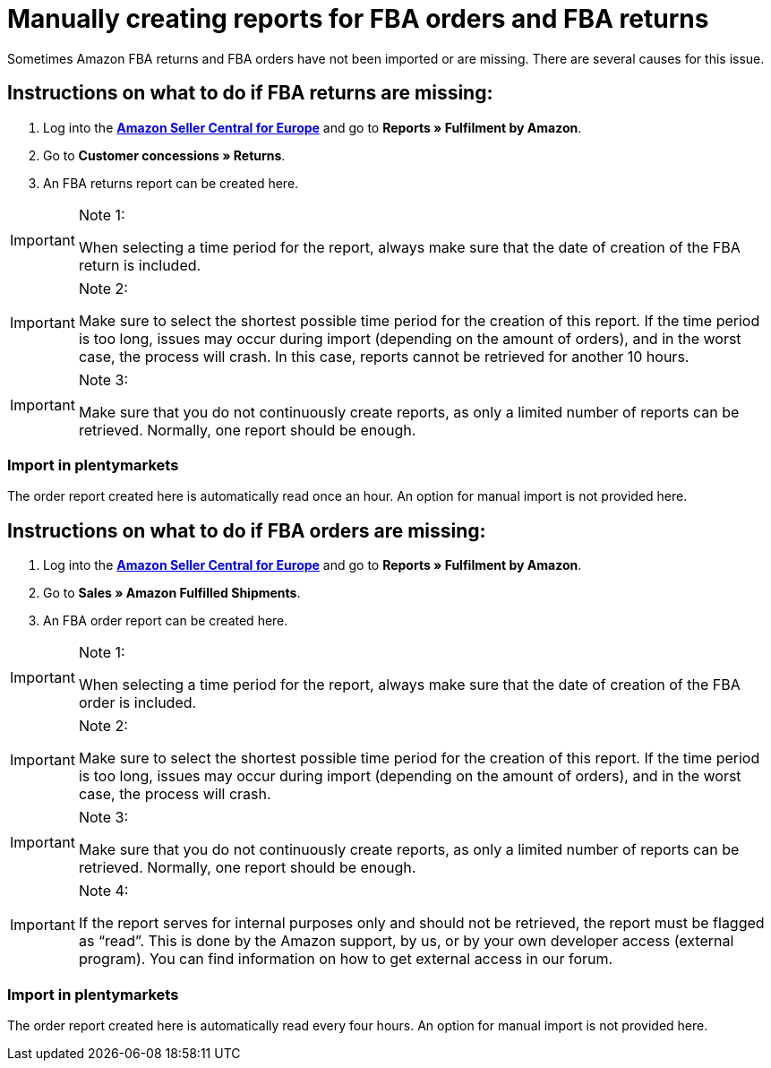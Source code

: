 = Manually creating reports for FBA orders and FBA returns
:lang: en
:keywords: Amazon, Items, Export
:position: 50

Sometimes Amazon FBA returns and FBA orders have not been imported or are missing. There are several causes for this issue.

== Instructions on what to do if FBA returns are missing:

1. Log into the link:https://sellercentral.amazon.de/[*Amazon Seller Central for Europe*^] and go to *Reports » Fulfilment by Amazon*.

2. Go to *Customer concessions » Returns*.

3. An FBA returns report can be created here.

[IMPORTANT]
.Note 1:
====
When selecting a time period for the report, always make sure that the date of creation of the FBA return is included.
====

[IMPORTANT]
.Note 2:
====
Make sure to select the shortest possible time period for the creation of this report. If the time period is too long, issues may occur during import (depending on the amount of orders), and in the worst case, the process will crash. In this case, reports cannot be retrieved for another 10 hours.
====

[IMPORTANT]
.Note 3:
====
Make sure that you do not continuously create reports, as only a limited number of reports can be retrieved. Normally, one report should be enough.
====

=== Import in plentymarkets
The order report created here is automatically read once an hour. An option for manual import is not provided here.

== Instructions on what to do if FBA orders are missing:

1. Log into the link:https://sellercentral.amazon.de/[*Amazon Seller Central for Europe*^] and go to *Reports » Fulfilment by Amazon*.

2. Go to *Sales » Amazon Fulfilled Shipments*.

3. An FBA order report can be created here.

[IMPORTANT]
.Note 1:
====
When selecting a time period for the report, always make sure that the date of creation of the FBA order is included.
====

[IMPORTANT]
.Note 2:
====
Make sure to select the shortest possible time period for the creation of this report. If the time period is too long, issues may occur during import (depending on the amount of orders), and in the worst case, the process will crash.
====

[IMPORTANT]
.Note 3:
====
Make sure that you do not continuously create reports, as only a limited number of reports can be retrieved. Normally, one report should be enough.
====

[IMPORTANT]
.Note 4:
====
If the report serves for internal purposes only and should not be retrieved, the report must be flagged as “read”. This is done by the Amazon support, by us, or by your own developer access (external program). You can find information on how to get external access in our forum.
====

=== Import in plentymarkets
The order report created here is automatically read every four hours. An option for manual import is not provided here.
